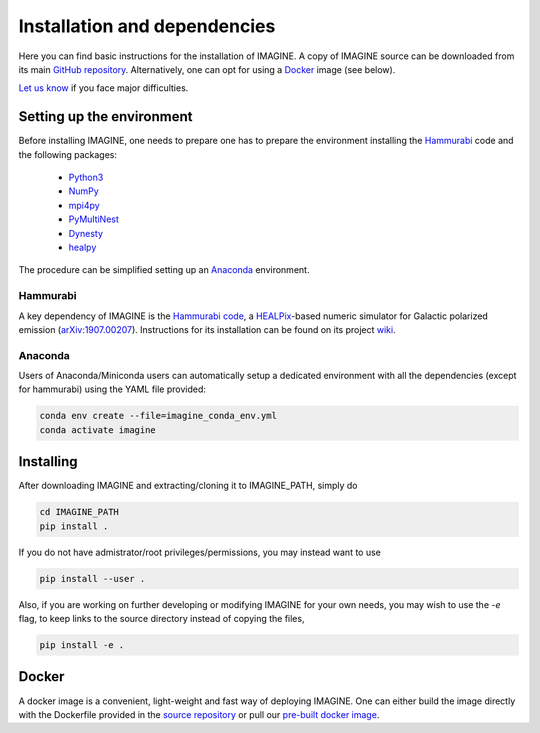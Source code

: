 *****************************
Installation and dependencies
*****************************

Here you can find basic instructions for the installation of IMAGINE.
A copy of IMAGINE source can be downloaded from its main
`GitHub repository <https://github.com/IMAGINE-Consortium/imagine/>`_.
Alternatively, one can opt for using a `Docker`_ image (see below).

`Let us know <https://github.com/IMAGINE-Consortium/imagine/issues/new>`_ if you face major difficulties.


Setting up the environment
==========================

Before installing IMAGINE, one needs to prepare one has to prepare the
environment installing the `Hammurabi`_ code and the following packages:

 * `Python3 <https://python.org>`_
 * `NumPy <https://numpy.org/>`_
 * `mpi4py <https://mpi4py.readthedocs.io/>`_
 * `PyMultiNest <https://johannesbuchner.github.io/PyMultiNest/>`_
 * `Dynesty <https://dynesty.readthedocs.io/en/latest/>`_
 * `healpy <https://healpy.readthedocs.io/>`_

The procedure can be simplified setting up an `Anaconda`_ environment.


Hammurabi
---------

A key dependency of IMAGINE is the
`Hammurabi code <https://bitbucket.org/hammurabicode/hamx/>`_,
a `HEALPix <https://healpix.jpl.nasa.gov/>`_-based
numeric simulator for Galactic polarized emission
(`arXiv:1907.00207 <https://arxiv.org/abs/1907.00207>`_).
Instructions for its installation can be found on its project
`wiki <https://bitbucket.org/hammurabicode/hamx/wiki/>`_.



Anaconda
--------

Users of Anaconda/Miniconda users can automatically setup a dedicated
environment with all the dependencies (except for hammurabi) using
the YAML file provided:

.. code-block:: console

    conda env create --file=imagine_conda_env.yml
    conda activate imagine


Installing
==========

After downloading IMAGINE and extracting/cloning it to IMAGINE_PATH, simply
do

.. code-block:: console

    cd IMAGINE_PATH
    pip install .

If you do not have admistrator/root privileges/permissions, you may instead want to use

.. code-block:: console

    pip install --user .

Also, if you are working on further developing or modifying IMAGINE for your own needs, you may wish to use the `-e` flag, to keep links to the source directory instead of copying the files,

.. code-block:: console

    pip install -e .



Docker
======

A docker image is a convenient, light-weight and fast way of deploying IMAGINE.
One can either build the image directly with the Dockerfile provided
in the `source repository <https://github.com/IMAGINE-Consortium/imagine/tree/master/docker>`_ or pull our
`pre-built docker image <https://cloud.docker.com/u/ricphy/repository/docker/ricphy/imagine>`_.
